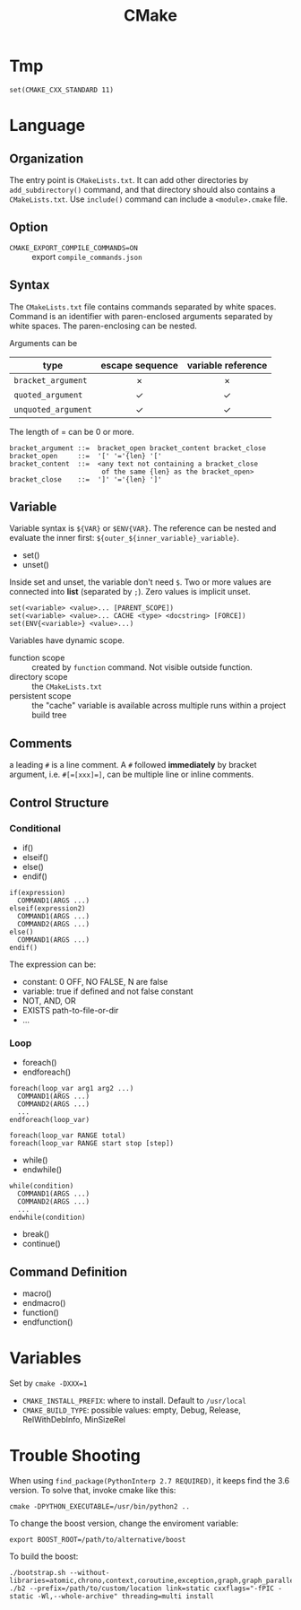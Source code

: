 #+TITLE: CMake
* Tmp
#+BEGIN_EXAMPLE
set(CMAKE_CXX_STANDARD 11)
#+END_EXAMPLE

* Language

** Organization

The entry point is =CMakeLists.txt=. It can add other directories by
=add_subdirectory()= command, and that directory should also contains a
=CMakeLists.txt=. Use =include()= command can include a =<module>.cmake=
file.


** Option
- =CMAKE_EXPORT_COMPILE_COMMANDS=ON= :: export =compile_commands.json=

** Syntax
The =CMakeLists.txt= file contains commands separated by white spaces.
Command is an identifier with paren-enclosed arguments separated by
white spaces. The paren-enclosing can be nested.

Arguments can be

| type              | escape sequence | variable reference |
|                   | <c>             | <c>                |
|-------------------+-----------------+--------------------|
| =bracket_argument=  | $\times$        | $\times$           |
| =quoted_argument=   | $\checkmark$    | $\checkmark$       |
| =unquoted_argument= | $\checkmark$    | $\checkmark$       |

The length of = can be 0 or more.
#+BEGIN_EXAMPLE
bracket_argument ::=  bracket_open bracket_content bracket_close
bracket_open     ::=  '[' '='{len} '['
bracket_content  ::=  <any text not containing a bracket_close
                       of the same {len} as the bracket_open>
bracket_close    ::=  ']' '='{len} ']'
#+END_EXAMPLE


** Variable
Variable syntax is =${VAR}= or =$ENV{VAR}=. The reference can be nested
and evaluate the inner first: =${outer_${inner_variable}_variable}=.

- set()
- unset()

Inside set and unset, the variable don't need =$=. Two or more values are
connected into *list* (separated by =;=). Zero values is implicit unset.
#+BEGIN_EXAMPLE
set(<variable> <value>... [PARENT_SCOPE])
set(<variable> <value>... CACHE <type> <docstring> [FORCE])
set(ENV{<variable>} <value>...)
#+END_EXAMPLE

Variables have dynamic scope.
- function scope :: created by =function= command. Not visible outside function.
- directory scope :: the =CMakeLists.txt=
- persistent scope :: the "cache" variable is available across multiple
  runs within a project build tree

** Comments
a leading =#= is a line comment. A =#= followed *immediately* by bracket
argument, i.e. ~#[=[xxx]=]~, can be multiple line or inline comments.

** Control Structure
*** Conditional
- if()
- elseif()
- else()
- endif()

#+BEGIN_EXAMPLE
if(expression)
  COMMAND1(ARGS ...)
elseif(expression2)
  COMMAND1(ARGS ...)
  COMMAND2(ARGS ...)
else()
  COMMAND1(ARGS ...)
endif()
#+END_EXAMPLE

The expression can be:
- constant: 0 OFF, NO FALSE, N are false
- variable: true if defined and not false constant
- NOT, AND, OR
- EXISTS path-to-file-or-dir
- ...

*** Loop
- foreach()
- endforeach()

#+BEGIN_EXAMPLE
foreach(loop_var arg1 arg2 ...)
  COMMAND1(ARGS ...)
  COMMAND2(ARGS ...)
  ...
endforeach(loop_var)

foreach(loop_var RANGE total)
foreach(loop_var RANGE start stop [step])
#+END_EXAMPLE

- while()
- endwhile()

#+BEGIN_SRC 
while(condition)
  COMMAND1(ARGS ...)
  COMMAND2(ARGS ...)
  ...
endwhile(condition)
#+END_SRC

- break()
- continue()

** Command Definition
- macro()
- endmacro()
- function()
- endfunction()

* Variables
Set by ~cmake -DXXX=1~

- =CMAKE_INSTALL_PREFIX=: where to install. Default to =/usr/local=
- =CMAKE_BUILD_TYPE=: possible values: empty, Debug, Release, RelWithDebInfo, MinSizeRel




* Trouble Shooting

When using =find_package(PythonInterp 2.7 REQUIRED)=, it keeps find the 3.6 version.
To solve that, invoke cmake like this:

#+BEGIN_EXAMPLE
cmake -DPYTHON_EXECUTABLE=/usr/bin/python2 ..
#+END_EXAMPLE


To change the boost version, change the enviroment variable:
#+BEGIN_EXAMPLE
export BOOST_ROOT=/path/to/alternative/boost
#+END_EXAMPLE

To build the boost:
#+BEGIN_EXAMPLE
./bootstrap.sh --without-libraries=atomic,chrono,context,coroutine,exception,graph,graph_parallel,iostreams,locale,log,math,mpi,python,random,serialization,signals,test,timer,wave
./b2 --prefix=/path/to/custom/location link=static cxxflags="-fPIC -static -Wl,--whole-archive" threading=multi install
#+END_EXAMPLE
